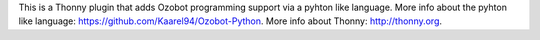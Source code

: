 This is a Thonny plugin that adds Ozobot programming support via a pyhton like language.
More info about the pyhton like language: https://github.com/Kaarel94/Ozobot-Python.
More info about Thonny: http://thonny.org.

